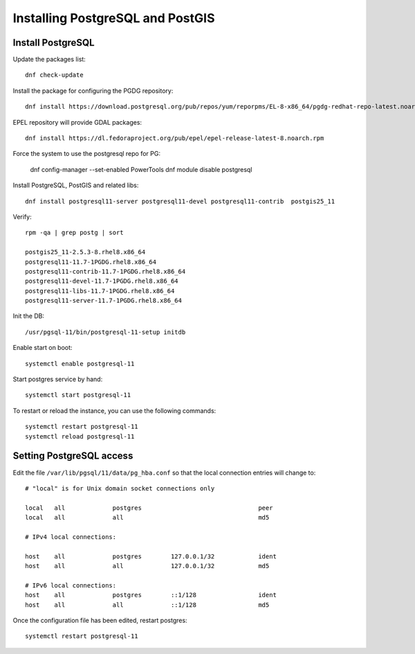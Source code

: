 .. _os_postgres_install:

=================================
Installing PostgreSQL and PostGIS
=================================

Install PostgreSQL
------------------

Update the packages list::

   dnf check-update
   
Install the package for configuring the PGDG repository::

   dnf install https://download.postgresql.org/pub/repos/yum/reporpms/EL-8-x86_64/pgdg-redhat-repo-latest.noarch.rpm
 
EPEL repository will provide GDAL packages::

   dnf install https://dl.fedoraproject.org/pub/epel/epel-release-latest-8.noarch.rpm


Force the system to use the postgresql repo for PG:

   dnf config-manager --set-enabled PowerTools
   dnf module disable postgresql

Install PostgreSQL, PostGIS and related libs::

   dnf install postgresql11-server postgresql11-devel postgresql11-contrib  postgis25_11

Verify::

   rpm -qa | grep postg | sort

   postgis25_11-2.5.3-8.rhel8.x86_64
   postgresql11-11.7-1PGDG.rhel8.x86_64
   postgresql11-contrib-11.7-1PGDG.rhel8.x86_64
   postgresql11-devel-11.7-1PGDG.rhel8.x86_64
   postgresql11-libs-11.7-1PGDG.rhel8.x86_64
   postgresql11-server-11.7-1PGDG.rhel8.x86_64

Init the DB::

   /usr/pgsql-11/bin/postgresql-11-setup initdb
   
Enable start on boot::

   systemctl enable postgresql-11
   
Start postgres service by hand::

   systemctl start postgresql-11
      
To restart or reload the instance, you can use the following commands::

   systemctl restart postgresql-11
   systemctl reload postgresql-11
  

Setting PostgreSQL access
-------------------------

Edit the file ``/var/lib/pgsql/11/data/pg_hba.conf`` so that the local connection entries
will change to::

  # "local" is for Unix domain socket connections only

  local   all             postgres                                peer
  local   all             all                                     md5

  # IPv4 local connections:

  host    all             postgres        127.0.0.1/32            ident
  host    all             all             127.0.0.1/32            md5

  # IPv6 local connections:
  host    all             postgres        ::1/128                 ident
  host    all             all             ::1/128                 md5


Once the configuration file has been edited, restart postgres::

   systemctl restart postgresql-11

   
